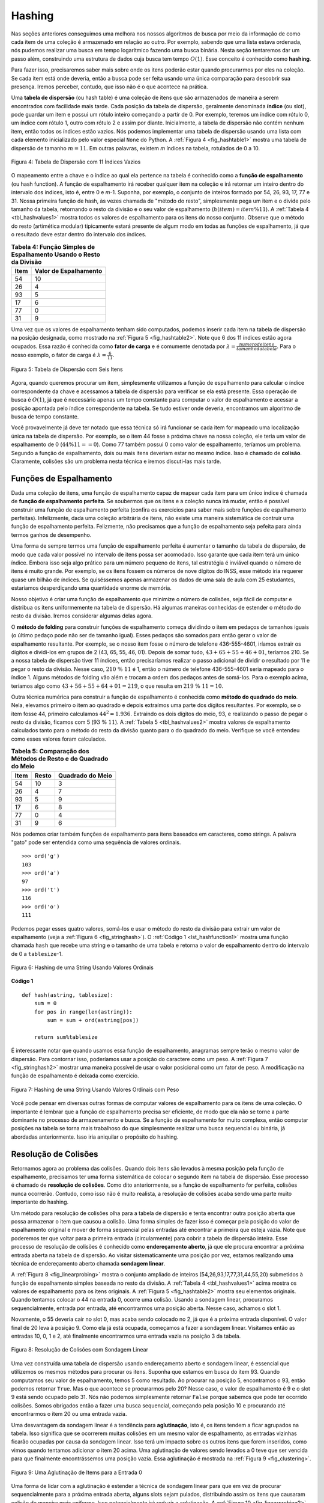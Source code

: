 ..  Copyright (C)  Brad Miller, David Ranum
    This work is licensed under the Creative Commons Attribution-NonCommercial-ShareAlike 4.0 International License. To view a copy of this license, visit http://creativecommons.org/licenses/by-nc-sa/4.0/.


Hashing
~~~~~~~

Nas seções anteriores conseguimos uma melhora nos nossos algoritmos
de busca por meio da informação de como cada item de uma coleção
é armazenado em relação ao outro. Por exemplo, sabendo que uma lista
estava ordenada, nós pudemos realizar uma busca em tempo logarítmico
fazendo uma busca binária. Nesta seção tentaremos dar um passo além,
construindo uma estrutura de dados cuja busca tem tempo :math:`O(1)`.
Esse conceito é conhecido como **hashing**.

Para fazer isso, precisaremos saber mais sobre onde os itens poderão
estar quando procurarmos por eles na coleção. Se cada item está onde
deveria, então a busca pode ser feita usando uma única comparação para
descobrir sua presença. Iremos perceber, contudo, que isso não é o que
acontece na prática.

Uma **tabela de dispersão** (ou hash table) é uma coleção de itens que são
armazenados de maneira a serem encontrados com facilidade mais tarde. Cada
posição da tabela de dispersão, geralmente denominada **índice** (ou slot), pode
guardar um item e possui um rótulo inteiro começando a partir de 0. Por exemplo,
teremos um índice com rótulo 0, um índice com rótulo 1, outro com rótulo 2 e assim
por diante. Inicialmente, a tabela de dispersão não contém nenhum item, então
todos os índices estão vazios. Nós podemos implementar uma tabela de dispersão
usando uma lista com cada elemento inicializado pelo valor especial
``None`` do Python. A :ref:`Figura 4 <fig_hashtable1>` mostra uma tabela de
dispersão de tamanho :math:`m=11`. Em outras palavras, existem *m* índices na
tabela, rotulados de 0 a 10.

.. _fig_hashtable1:

.. figure:: Figures/hashtable.png
   :align: center

   Figura 4: Tabela de Dispersão com 11 Índices Vazios

O mapeamento entre a chave e o índice ao qual ela pertence na tabela é
conhecido como a **função de espalhamento** (ou hash function). A função de
espalhamento irá receber qualquer item na coleção e irá retornar um inteiro
dentro do intervalo dos índices, isto é, entre 0 e *m*-1. Suponha, por exemplo,
o conjunto de inteiros formado por 54, 26, 93, 17, 77 e 31. Nossa primeira
função de hash, às vezes chamada de "método do resto", simplesmente pega um item
e o divide pelo tamanho da tabela, retornando o resto da divisão e o seu valor
de espalhamento (:math:`h(item)=item \% 11`). A :ref:`Tabela 4 <tbl_hashvalues1>`
mostra todos os valores de espalhamento para os itens do nosso conjunto. Observe
que o método do resto (artimética modular) tipicamente estará presente de algum
modo em todas as funções de espalhamento, já que o resultado deve estar dentro do
intervalo dos índices.

.. _tbl_hashvalues1:

.. table:: **Tabela 4: Função Simples de Espalhamento Usando o Resto da Divisão**


    ================= ===========================
             **Item**   **Valor de Espalhamento**
    ================= ===========================
                   54                          10
                   26                           4
                   93                           5
                   17                           6
                   77                           0
                   31                           9
    ================= ===========================


Uma vez que os valores de espalhamento tenham sido computados, podemos inserir
cada item na tabela de dispersão na posição designada, como mostrado na
:ref:`Figura 5 <fig_hashtable2>`. Note que 6 dos 11 índices estão agora ocupados.
Essa razão é conhecida como **fator de carga** e é comumente denotada por
:math:`\lambda = \frac {numerodeitens}{tamanhodatabela}`. Para o nosso exemplo,
o fator de carga é :math:`\lambda = \frac {6}{11}`.

.. _fig_hashtable2:

.. figure:: Figures/hashtable2.png
   :align: center

   Figura 5: Tabela de Dispersão com Seis Itens

Agora, quando queremos procurar um item, simplesmente utilizamos a função de
espalhamento para calcular o índice correspondente da chave e acessamos a
tabela de dispersão para verificar se ela está presente. Essa operação de
busca é :math:`O(1)`, já que é necessário apenas um tempo constante para
computar o valor de espalhamento e acessar a posição apontada pelo índice
correspondente na tabela. Se tudo estiver onde deveria, encontramos um
algoritmo de busca de tempo constante.

Você provavelmente já deve ter notado que essa técnica só irá funcionar se cada
item for mapeado uma localização única na tabela de dispersão. Por exemplo,
se o item 44 fosse a próxima chave na nossa coleção, ele teria um valor de
espalhamento de 0 (:math:`44 \% 11 == 0`). Como 77 também possui 0 como valor
de espalhamento, teríamos um problema. Segundo a função de espalhamento,
dois ou mais itens deveriam estar no mesmo índice. Isso é chamado de **colisão**.
Claramente, colisões são um problema nesta técnica e iremos discuti-las mais
tarde.


Funções de Espalhamento
^^^^^^^^^^^^^^^^^^^^^^^

Dada uma coleção de itens, uma função de espalhamento capaz de mapear cada item
para um único índice é chamada de **função de espalhamento perfeita**. Se
soubermos que os itens e a coleção nunca irá mudar, então é possível construir
uma função de espalhamento perfeita (confira os exercícios para saber mais
sobre funções de espalhamento perfeitas). Infelizmente, dada uma coleção
arbitrária de itens, não existe uma maneira sistemática de contruir uma função
de espalhamento perfeita. Felizmente, não precisamos que a função de
espalhamento seja pefeita para ainda termos ganhos de desempenho.

Uma forma de sempre termos uma função de espalhamento perfeita é aumentar o
tamanho da tabela de dispersão, de modo que cada valor possível no intervalo
de itens possa ser acomodado. Isso garante que cada item terá um único índice.
Embora isso seja algo prático para um número pequeno de itens, tal estratégia
é inviável quando o número de itens é muito grande. Por exemplo, se os itens
fossem os números de nove dígitos do INSS, esse método iria requerer quase
um bilhão de índices. Se quiséssemos apenas armazenar os dados de uma sala de
aula com 25 estudantes, estaríamos desperdiçando uma quantidade enorme
de memória.

Nosso objetivo é criar uma função de espalhamento que minimize o número de
colisões, seja fácil de computar e distribua os itens uniformemente na
tabela de dispersão. Há algumas maneiras conhecidas de estender o método do
resto da divisão. Iremos considerar algumas delas agora.

O **método de folding** para construir funções de espalhamento começa
dividindo o item em pedaços de tamanhos iguais (o último pedaço pode não ser
de tamanho igual). Esses pedaços são somados para então gerar o valor de
espalhamento resultante. Por exemplo, se o nosso item fosse o número de
telefone 436-555-4601, iríamos extrair os dígitos e dividi-los em grupos de 2
(43, 65, 55, 46, 01). Depois de somar tudo, :math:`43+65+55+46+01`, teríamos
210. Se a nossa tabela de dispersão tiver 11 índices, então precisaríamos
realizar o passo adicional de dividir o resultado por 11 e pegar o resto
da divisão. Nesse caso, :math:`210\ \%\ 11` é 1, então o número de telefone
436-555-4601 seria mapeado para o índice 1. Alguns métodos de folding vão
além e trocam a ordem dos pedaços antes de somá-los. Para o exemplo acima,
teríamos algo como :math:`43+56+55+64+01 = 219`, o que resulta em
:math:`219\ \%\ 11 = 10`.

Outra técnica numérica para construir a função de espalhamento é conhecida como
**método do quadrado do meio**. Nela, elevamos primeiro o item ao quadrado e
depois extraímos uma parte dos dígitos resultantes. Por exemplo, se o item
fosse 44, primeiro calculamos :math:`44 ^{2} = 1.936`. Extraindo os dois
dígitos do meio, 93, e realizando o passo de pegar o resto da divisão, ficamos
com 5 (:math:`93\ \%\ 11`). A :ref:`Tabela 5 <tbl_hashvalues2>` mostra valores
de espalhamento calculados tanto para o método do resto da divisão quanto para
o do quadrado do meio. Verifique se você entendeu como esses valores foram
calculados.


.. _tbl_hashvalues2:

.. table:: **Tabela 5: Comparação dos Métodos de Resto e do Quadrado do Meio**


    ================= =============== ======================
             **Item**       **Resto**   **Quadrado do Meio**
    ================= =============== ======================
                   54              10                      3
                   26               4                      7
                   93               5                      9
                   17               6                      8
                   77               0                      4
                   31               9                      6
    ================= =============== ======================

Nós podemos criar também funções de espalhamento para itens baseados em
caracteres, como strings. A palavra "gato" pode ser entendida como uma sequência
de valores ordinais.

::

    >>> ord('g')
    103
    >>> ord('a')
    97
    >>> ord('t')
    116
    >>> ord('o')
    111

Podemos pegar esses quatro valores, somá-los e usar o método do resto da divisão
para extrair um valor de espalhamento (veja a :ref:`Figura 6 <fig_stringhash>`).
O :ref:`Código 1 <lst_hashfunction1>` mostra uma função chamada ``hash`` que
recebe uma string e o tamanho de uma tabela e retorna o valor de espalhamento
dentro do intervalo de 0 a ``tablesize``-1.


.. _fig_stringhash:

.. figure:: Figures/stringhash.png
   :align: center

   Figura 6: Hashing de uma String Usando Valores Ordinais


.. _lst_hashfunction1:

**Código 1**

::

    def hash(astring, tablesize):
        sum = 0
        for pos in range(len(astring)):
            sum = sum + ord(astring[pos])

        return sum%tablesize


É interessante notar que quando usamos essa função de espalhamento, anagramas
sempre terão o mesmo valor de dispersão. Para contornar isso, poderíamos usar
a posição do caractere como um peso. A :ref:`Figura 7 <fig_stringhash2>` mostrar
uma maneira possível de usar o valor posicional como um fator de peso. A
modificação na função de espalhamento é deixada como exercício.


.. _fig_stringhash2:

.. figure:: Figures/stringhash2.png
   :align: center

   Figura 7: Hashing de uma String Usando Valores Ordinais com Peso

Você pode pensar em diversas outras formas de computar valores de
espalhamento para os itens de uma coleção. O importante é lembrar que a
função de espalhamento precisa ser eficiente, de modo que ela não se torne
a parte dominante no processo de armazenamento e busca. Se a função de
espalhamento for muito complexa, então computar posições na tabela se torna
mais trabalhoso do que simplesmente realizar uma busca sequencial ou
binária, já abordadas anteriormente. Isso iria aniquilar o propósito
do hashing.


Resolução de Colisões
^^^^^^^^^^^^^^^^^^^^^

Retornamos agora ao problema das colisões. Quando dois itens são levados
à mesma posição pela função de espalhamento, precisamos ter uma forma
sistemática de colocar o segundo item na tabela de dispersão. Esse processo
é chamado de **resolução de colisões**. Como dito anteriormente, se a função
de espalhamento for perfeita, colisões nunca ocorrerão. Contudo, como isso
não é muito realista, a resolução de colisões acaba sendo uma parte
muito importante do hashing.

Um método para resolução de colisões olha para a tabela de dispersão e tenta
encontrar outra posição aberta que possa armazenar o item que causou a colisão.
Uma forma simples de fazer isso é começar pela posição do valor de espalhamento
original e mover de forma sequencial pelas entradas até encontrar a primeira
que esteja vazia. Note que poderemos ter que voltar para a primeira entrada
(circularmente) para cobrir a tabela de dispersão inteira. Esse processo de
resolução de colisões é conhecido como **endereçamento aberto**, já que ele
procura encontrar a próxima entrada aberta na tabela de dispersão. Ao visitar
sistematicamente uma posição por vez, estamos realizando uma técnica de
endereçamento aberto chamada **sondagem linear**.

A :ref:`Figura 8 <fig_linearprobing>` mostra o conjunto ampliado de inteiros
(54,26,93,17,77,31,44,55,20) submetidos à função de espalhamento simples
baseada no resto da divisão. A :ref:`Tabela 4 <tbl_hashvalues1>` acima mostra
os valores de espalhamento para os itens originais. A
:ref:`Figura 5 <fig_hashtable2>` mostra seu elementos originais. Quando
tentamos colocar o 44 na entrada 0, ocorre uma colisão. Usando a sondagem
linear, procuramos sequencialmente, entrada por entrada, até encontrarmos uma
posição aberta. Nesse caso, achamos o slot 1.

Novamente, o 55 deveria cair no slot 0, mas acaba sendo colocado no 2, já que
é a próxima entrada disponível. O valor final de 20 leva à posição 9. Como
ela já está ocupada, começamos a fazer a sondagem linear. Visitamos então
as entradas 10, 0, 1 e 2, até finalmente encontrarmos uma entrada vazia na
posição 3 da tabela.

.. _fig_linearprobing:

.. figure:: Figures/linearprobing1.png
   :align: center

   Figura 8: Resolução de Colisões com Sondagem Linear


Uma vez construída uma tabela de dispersão usando endereçamento aberto e
sondagem linear, é essencial que utilizemos os mesmos métodos para procurar
os itens. Suponha que estamos em busca do item 93. Quando computamos seu
valor de espalhamento, temos 5 como resultado. Ao procurar na posição 5,
encontramos o 93, então podemos retornar ``True``. Mas o que acontece se
procurarmos pelo 20? Nesse caso, o valor de espalhamento é 9 e o slot 9
está sendo ocupado pelo 31. Nós não podemos simplesmente retornar ``False``
porque sabemos que pode ter ocorrido colisões. Somos obrigados então a fazer
uma busca sequencial, começando pela posição 10 e procurando até encontrarmos
o item 20 ou uma entrada vazia.

Uma desvantagem da sondagem linear é a tendência para **aglutinação**, isto é,
os itens tendem a ficar agrupados na tabela. Isso significa que se ocorrerem
muitas colisões em um mesmo valor de espalhamento, as entradas vizinhas
ficarão ocupadas por causa da sondagem linear. Isso terá um impacto sobre os
outros itens que forem inseridos, como vimos quando tentamos adicionar o item
20 acima. Uma aglutinação de valores sendo levados a 0 teve que ser
vencida para que finalmente encontrássemos uma posição vazia. Essa aglutinação
é mostrada na :ref:`Figura 9 <fig_clustering>`.


.. _fig_clustering:

.. figure:: Figures/clustering.png
   :align: center

   Figura 9: Uma Aglutinação de Items para a Entrada 0

Uma forma de lidar com a aglutinação é estender a técnica de sondagem linear
para que em vez de procurar sequencialmente para a próxima entrada aberta,
alguns slots sejam pulados, distribuindo assim os itens que causaram colisão
de maneira mais uniforme. Isso potencialmente irá reduzir a aglutinação.
A :ref:`Figura 10 <fig_linearprobing2>` mostra como os itens ficam dispostos
quando uma resolução por colisão é feita com uma sondagem "mais 3". Isso
significa que uma vez ocorrida a colisão, iremos procurar de três em três
entradas até encontrar uma vazia.


.. _fig_linearprobing2:

.. figure:: Figures/linearprobing2.png
   :align: center

   Figura 10: Resolução de Colisão Usando o "Mais 3"


The general name for this process of looking for another slot after a
collision is **rehashing**. With simple linear probing, the rehash
function is :math:`newhashvalue = rehash(oldhashvalue)` where
:math:`rehash(pos) = (pos + 1) \% sizeoftable`. The “plus 3” rehash
can be defined as :math:`rehash(pos) = (pos+3) \% sizeoftable`. In
general, :math:`rehash(pos) = (pos + skip) \% sizeoftable`. It is
important to note that the size of the “skip” must be such that all the
slots in the table will eventually be visited. Otherwise, part of the
table will be unused. To ensure this, it is often suggested that the
table size be a prime number. This is the reason we have been using 11
in our examples.

A variation of the linear probing idea is called **quadratic probing**.
Instead of using a constant “skip” value, we use a rehash function that
increments the hash value by 1, 3, 5, 7, 9, and so on. This means that
if the first hash value is *h*, the successive values are :math:`h+1`,
:math:`h+4`, :math:`h+9`, :math:`h+16`, and so on. In other words,
quadratic probing uses a skip consisting of successive perfect squares.
:ref:`Figure 11 <fig_quadratic>` shows our example values after they are placed using
this technique.

.. _fig_quadratic:

.. figure:: Figures/quadratic.png
   :align: center

   Figure 11: Collision Resolution with Quadratic Probing


An alternative method for handling the collision problem is to allow
each slot to hold a reference to a collection (or chain) of items.
**Chaining** allows many items to exist at the same location in the hash
table. When collisions happen, the item is still placed in the proper
slot of the hash table. As more and more items hash to the same
location, the difficulty of searching for the item in the collection
increases. :ref:`Figure 12 <fig_chaining>` shows the items as they are added to a hash
table that uses chaining to resolve collisions.

.. _fig_chaining:

.. figure:: Figures/chaining.png
   :align: center

   Figure 12: Collision Resolution with Chaining


When we want to search for an item, we use the hash function to generate
the slot where it should reside. Since each slot holds a collection, we
use a searching technique to decide whether the item is present. The
advantage is that on the average there are likely to be many fewer items
in each slot, so the search is perhaps more efficient. We will look at
the analysis for hashing at the end of this section.

.. admonition:: Self Check

   .. mchoice:: HASH_1
      :correct: c
      :answer_a: 1, 10
      :answer_b: 13, 0
      :answer_c: 1, 0
      :answer_d: 2, 3
      :feedback_a:  Be careful to use modulo not integer division
      :feedback_b:  Don't divide by two, use the modulo operator.
      :feedback_c: 27 % 13 == 1 and 130 % 13 == 0
      :feedback_d: Use the modulo operator

      In a hash table of size 13 which index positions would the following two keys map to?  27,  130

   .. mchoice:: HASH_2
      :correct: b
      :answer_a: 100, __, __, 113, 114, 105, 116, 117, 97, 108, 99
      :answer_b: 99, 100, __, 113, 114, __, 116, 117, 105, 97, 108
      :answer_c: 100, 113, 117, 97, 14, 108, 116, 105, 99, __, __
      :answer_d: 117, 114, 108, 116, 105, 99, __, __, 97, 100, 113
      :feedback_a:  It looks like you may have been doing modulo 2 arithmentic.  You need to use the hash table size as the modulo value.
      :feedback_b:  Using modulo 11 arithmetic and linear probing gives these values
      :feedback_c: It looks like you are using modulo 10 arithmetic, use the table size.
      :feedback_d: Be careful to use modulo not integer division.

      Suppose you are given the following set of keys to insert into a hash table that holds exactly 11 values:  113 , 117 , 97 , 100 , 114 , 108 , 116 , 105 , 99 Which of the following best demonstrates the contents of the has table after all the keys have been inserted using linear probing?

Implementing the ``Map`` Abstract Data Type
^^^^^^^^^^^^^^^^^^^^^^^^^^^^^^^^^^^^^^^^^^^

One of the most useful Python collections is the dictionary. Recall that
a dictionary is an associative data type where you can store key–data
pairs. The key is used to look up the associated data value. We often
refer to this idea as a **map**.

The map abstract data type is defined as follows. The structure is an
unordered collection of associations between a key and a data value. The
keys in a map are all unique so that there is a one-to-one relationship
between a key and a value. The operations are given below.

-  ``Map()`` Create a new, empty map. It returns an empty map
   collection.

-  ``put(key,val)`` Add a new key-value pair to the map. If the key is
   already in the map then replace the old value with the new value.

-  ``get(key)`` Given a key, return the value stored in the map or
   ``None`` otherwise.

-  ``del`` Delete the key-value pair from the map using a statement of
   the form ``del map[key]``.

-  ``len()`` Return the number of key-value pairs stored in the map.

-  ``in`` Return ``True`` for a statement of the form ``key in map``, if
   the given key is in the map, ``False`` otherwise.

One of the great benefits of a dictionary is the fact that given a key,
we can look up the associated data value very quickly. In order to
provide this fast look up capability, we need an implementation that
supports an efficient search. We could use a list with sequential or
binary search but it would be even better to use a hash table as
described above since looking up an item in a hash table can approach
:math:`O(1)` performance.

In :ref:`Listing 2 <lst_hashtablecodeconstructor>` we use two lists to create a
``HashTable`` class that implements the Map abstract data type. One
list, called ``slots``, will hold the key items and a parallel list,
called ``data``, will hold the data values. When we look up a key, the
corresponding position in the data list will hold the associated data
value. We will treat the key list as a hash table using the ideas
presented earlier. Note that the initial size for the hash table has
been chosen to be 11. Although this is arbitrary, it is important that
the size be a prime number so that the collision resolution algorithm
can be as efficient as possible.

.. _lst_hashtablecodeconstructor:

**Listing 2**

::

    class HashTable:
        def __init__(self):
            self.size = 11
            self.slots = [None] * self.size
            self.data = [None] * self.size


``hashfunction`` implements the simple remainder method. The collision
resolution technique is linear probing with a “plus 1” rehash function.
The ``put`` function (see :ref:`Listing 3 <lst_hashtablecodestore>`) assumes that
there will eventually be an empty slot unless the key is already present
in the ``self.slots``. It computes the original hash value and if that
slot is not empty, iterates the ``rehash`` function until an empty slot
occurs. If a nonempty slot already contains the key, the old data value
is replaced with the new data value.  Dealing with the situation where there are
no empty slots left is an exercise.

.. _lst_hashtablecodestore:

**Listing 3**

::

    def put(self,key,data):
      hashvalue = self.hashfunction(key,len(self.slots))

      if self.slots[hashvalue] == None:
        self.slots[hashvalue] = key
        self.data[hashvalue] = data
      else:
        if self.slots[hashvalue] == key:
          self.data[hashvalue] = data  #replace
        else:
          nextslot = self.rehash(hashvalue,len(self.slots))
          while self.slots[nextslot] != None and \
                          self.slots[nextslot] != key:
            nextslot = self.rehash(nextslot,len(self.slots))

          if self.slots[nextslot] == None:
            self.slots[nextslot]=key
            self.data[nextslot]=data
          else:
            self.data[nextslot] = data #replace

    def hashfunction(self,key,size):
         return key%size

    def rehash(self,oldhash,size):
        return (oldhash+1)%size


Likewise, the ``get`` function (see :ref:`Listing 4 <lst_hashtablecodesearch>`)
begins by computing the initial hash value. If the value is not in the
initial slot, ``rehash`` is used to locate the next possible position.
Notice that line 15 guarantees that the search will terminate by
checking to make sure that we have not returned to the initial slot. If
that happens, we have exhausted all possible slots and the item must not
be present.

The final methods of the ``HashTable`` class provide additional
dictionary functionality. We overload the __getitem__ and
__setitem__ methods to allow access using``[]``. This means that
once a ``HashTable`` has been created, the familiar index operator will
be available. We leave the remaining methods as exercises.

.. _lst_hashtablecodesearch:

**Listing 4**

.. highlight:: python
    :linenothreshold: 5

::

    def get(self,key):
      startslot = self.hashfunction(key,len(self.slots))

      data = None
      stop = False
      found = False
      position = startslot
      while self.slots[position] != None and  \
                           not found and not stop:
         if self.slots[position] == key:
           found = True
           data = self.data[position]
         else:
           position=self.rehash(position,len(self.slots))
           if position == startslot:
               stop = True
      return data

    def __getitem__(self,key):
        return self.get(key)

    def __setitem__(self,key,data):
        self.put(key,data)



.. highlight:: python
    :linenothreshold: 500



The following session shows the ``HashTable`` class in action. First we
will create a hash table and store some items with integer keys and
string data values.

::

    >>> H=HashTable()
    >>> H[54]="cat"
    >>> H[26]="dog"
    >>> H[93]="lion"
    >>> H[17]="tiger"
    >>> H[77]="bird"
    >>> H[31]="cow"
    >>> H[44]="goat"
    >>> H[55]="pig"
    >>> H[20]="chicken"
    >>> H.slots
    [77, 44, 55, 20, 26, 93, 17, None, None, 31, 54]
    >>> H.data
    ['bird', 'goat', 'pig', 'chicken', 'dog', 'lion',
           'tiger', None, None, 'cow', 'cat']

Next we will access and modify some items in the hash table. Note that
the value for the key 20 is being replaced.

::

    >>> H[20]
    'chicken'
    >>> H[17]
    'tiger'
    >>> H[20]='duck'
    >>> H[20]
    'duck'
    >>> H.data
    ['bird', 'goat', 'pig', 'duck', 'dog', 'lion',
           'tiger', None, None, 'cow', 'cat']
    >> print(H[99])
    None


The complete hash table example can be found in ActiveCode 1.

.. activecode:: hashtablecomplete
   :caption: Complete Hash Table Example
   :hidecode:

   class HashTable:
       def __init__(self):
           self.size = 11
           self.slots = [None] * self.size
           self.data = [None] * self.size

       def put(self,key,data):
         hashvalue = self.hashfunction(key,len(self.slots))

         if self.slots[hashvalue] == None:
           self.slots[hashvalue] = key
           self.data[hashvalue] = data
         else:
           if self.slots[hashvalue] == key:
             self.data[hashvalue] = data  #replace
           else:
             nextslot = self.rehash(hashvalue,len(self.slots))
             while self.slots[nextslot] != None and \
                             self.slots[nextslot] != key:
               nextslot = self.rehash(nextslot,len(self.slots))

             if self.slots[nextslot] == None:
               self.slots[nextslot]=key
               self.data[nextslot]=data
             else:
               self.data[nextslot] = data #replace

       def hashfunction(self,key,size):
            return key%size

       def rehash(self,oldhash,size):
           return (oldhash+1)%size

       def get(self,key):
         startslot = self.hashfunction(key,len(self.slots))

         data = None
         stop = False
         found = False
         position = startslot
         while self.slots[position] != None and  \
                              not found and not stop:
            if self.slots[position] == key:
              found = True
              data = self.data[position]
            else:
              position=self.rehash(position,len(self.slots))
              if position == startslot:
                  stop = True
         return data

       def __getitem__(self,key):
           return self.get(key)

       def __setitem__(self,key,data):
           self.put(key,data)

   H=HashTable()
   H[54]="cat"
   H[26]="dog"
   H[93]="lion"
   H[17]="tiger"
   H[77]="bird"
   H[31]="cow"
   H[44]="goat"
   H[55]="pig"
   H[20]="chicken"
   print(H.slots)
   print(H.data)

   print(H[20])

   print(H[17])
   H[20]='duck'
   print(H[20])
   print(H[99])



Analysis of Hashing
^^^^^^^^^^^^^^^^^^^

We stated earlier that in the best case hashing would provide a
:math:`O(1)`, constant time search technique. However, due to
collisions, the number of comparisons is typically not so simple. Even
though a complete analysis of hashing is beyond the scope of this text,
we can state some well-known results that approximate the number of
comparisons necessary to search for an item.

The most important piece of information we need to analyze the use of a
hash table is the load factor, :math:`\lambda`. Conceptually, if
:math:`\lambda` is small, then there is a lower chance of collisions,
meaning that items are more likely to be in the slots where they belong.
If :math:`\lambda` is large, meaning that the table is filling up,
then there are more and more collisions. This means that collision
resolution is more difficult, requiring more comparisons to find an
empty slot. With chaining, increased collisions means an increased
number of items on each chain.

As before, we will have a result for both a successful and an
unsuccessful search. For a successful search using open addressing with
linear probing, the average number of comparisons is approximately
:math:`\frac{1}{2}\left(1+\frac{1}{1-\lambda}\right)` and an
unsuccessful search gives
:math:`\frac{1}{2}\left(1+\left(\frac{1}{1-\lambda}\right)^2\right)`
If we are using chaining, the average number of comparisons is
:math:`1 + \frac {\lambda}{2}` for the successful case, and simply
:math:`\lambda` comparisons if the search is unsuccessful.
